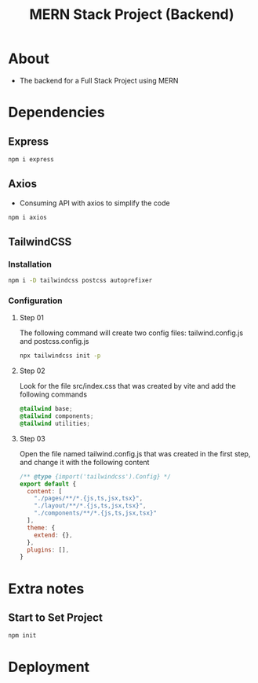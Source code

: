 #+title: MERN Stack Project (Backend)

* About
+ The backend for a Full Stack Project using MERN

* Dependencies
** Express
#+begin_src bash
npm i express
#+end_src
** Axios
+ Consuming API with axios to simplify the code
#+begin_src bash
npm i axios
#+end_src
** TailwindCSS
*** Installation
#+begin_src bash
npm i -D tailwindcss postcss autoprefixer
#+end_src
*** Configuration
**** Step 01
The following command will create two config files: tailwind.config.js and postcss.config.js
#+begin_src bash
npx tailwindcss init -p
#+end_src
**** Step 02
Look for the file src/index.css that was created by vite and add the following commands
#+begin_src css
@tailwind base;
@tailwind components;
@tailwind utilities;
#+end_src
**** Step 03
Open the file named tailwind.config.js that was created in the first step, and change it with the following content
#+begin_src js
/** @type {import('tailwindcss').Config} */
export default {
  content: [
    "./pages/**/*.{js,ts,jsx,tsx}",
    "./layout/**/*.{js,ts,jsx,tsx}",
    "./components/**/*.{js,ts,jsx,tsx}"
  ],
  theme: {
    extend: {},
  },
  plugins: [],
}
#+end_src
* Extra notes
** Start to Set Project
#+begin_src bash
npm init
#+end_src
* Deployment
